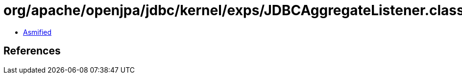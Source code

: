 = org/apache/openjpa/jdbc/kernel/exps/JDBCAggregateListener.class

 - link:JDBCAggregateListener-asmified.java[Asmified]

== References


